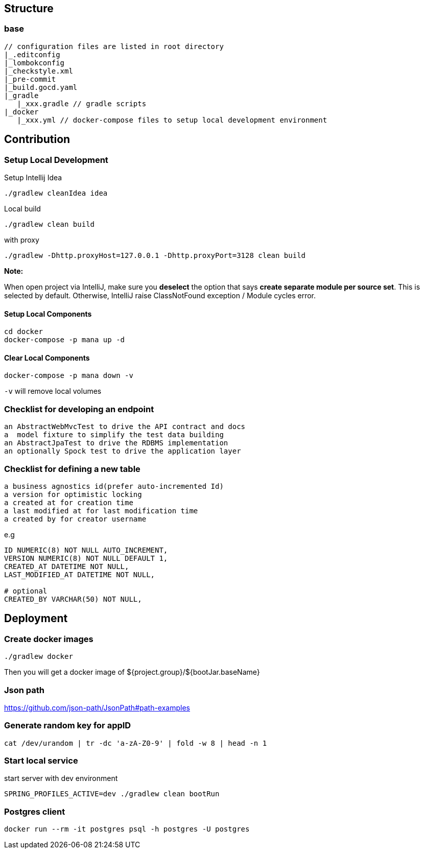 == Structure

=== base
[quote]
----
// configuration files are listed in root directory
|_.editconfig
|_lombokconfig
|_checkstyle.xml
|_pre-commit
|_build.gocd.yaml
|_gradle
   |_xxx.gradle // gradle scripts
|_docker
   |_xxx.yml // docker-compose files to setup local development environment

----

== Contribution

=== Setup Local Development

Setup Intellij Idea

[source,bash]
----
./gradlew cleanIdea idea
----

Local build

[source,bash]
----
./gradlew clean build
----

with proxy
[source,bash]
----
./gradlew -Dhttp.proxyHost=127.0.0.1 -Dhttp.proxyPort=3128 clean build
----

*Note:*

When open project via IntelliJ, make sure you *deselect* the option that says *create separate module per source set*. This is selected by default.
Otherwise, IntelliJ raise ClassNotFound exception / Module cycles error.

==== Setup Local Components

[source,bash]
----
cd docker
docker-compose -p mana up -d
----

==== Clear Local Components

[source,bash]
----
docker-compose -p mana down -v
----
`-v` will remove local volumes

=== Checklist for developing an endpoint

[quote]
----
an AbstractWebMvcTest to drive the API contract and docs
a  model fixture to simplify the test data building
an AbstractJpaTest to drive the RDBMS implementation
an optionally Spock test to drive the application layer
----

=== Checklist for defining a new table

[quote]
----
a business agnostics id(prefer auto-incremented Id)
a version for optimistic locking
a created at for creation time
a last modified at for last modification time
a created by for creator username
----
e.g
[source,sql]
----
ID NUMERIC(8) NOT NULL AUTO_INCREMENT,
VERSION NUMERIC(8) NOT NULL DEFAULT 1,
CREATED_AT DATETIME NOT NULL,
LAST_MODIFIED_AT DATETIME NOT NULL,

# optional
CREATED_BY VARCHAR(50) NOT NULL,
----


== Deployment
=== Create docker images
[source,bash]
----
./gradlew docker
----
Then you will get a docker image of ${project.group}/${bootJar.baseName}

=== Json path
https://github.com/json-path/JsonPath#path-examples

=== Generate random key for appID
[source,bash]
----
cat /dev/urandom | tr -dc 'a-zA-Z0-9' | fold -w 8 | head -n 1
----

=== Start local service
start server with dev environment
[source,bash]
----
SPRING_PROFILES_ACTIVE=dev ./gradlew clean bootRun
----

### Postgres client

[source,bash]
----
docker run --rm -it postgres psql -h postgres -U postgres
----
